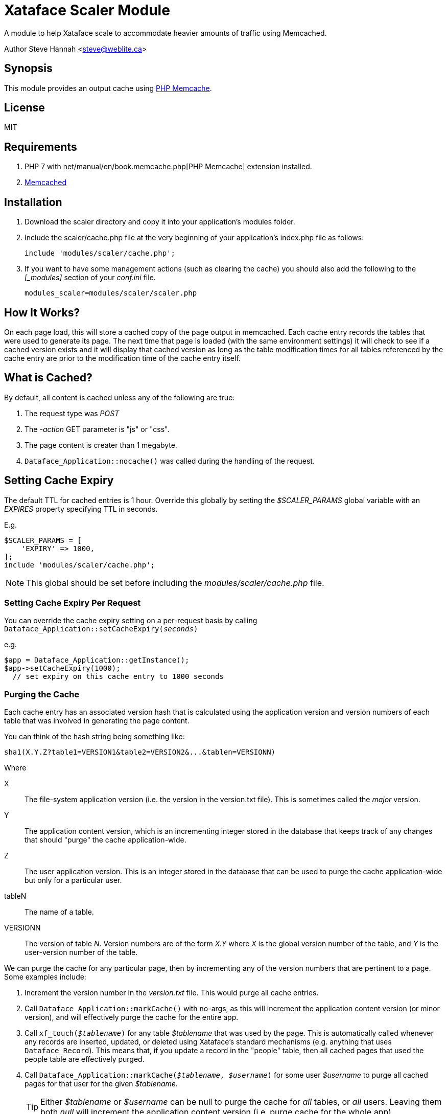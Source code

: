 = Xataface Scaler Module

A module to help Xataface scale to accommodate heavier amounts of traffic using Memcached.

Author Steve Hannah <steve@weblite.ca>
	
== Synopsis

This module provides an output cache using https://www.php.net/manual/en/book.memcache.php[PHP Memcache].

== License

MIT

== Requirements

. PHP 7 with net/manual/en/book.memcache.php[PHP Memcache] extension installed.
. https://www.memcached.org/[Memcached]

== Installation

1. Download the scaler directory and copy it into your application's modules folder.
2. Include the scaler/cache.php file at the very beginning of your application's index.php file as follows:
+
[source,php]
----
include 'modules/scaler/cache.php';
----
3. If you want to have some management actions (such as clearing the cache) you should also
add the following to the _[_modules]_ section of your _conf.ini_ file.
+
	modules_scaler=modules/scaler/scaler.php
	

== How It Works?

On each page load, this will store a cached copy of the page output in memcached.  Each cache entry records the tables that were used to generate its page.  The next time that page is loaded (with the same environment settings) it will check to see if a cached version exists and it will display that cached version as long as the table modification times for all tables referenced by the cache entry are prior to the modification time of the cache entry itself.

== What is Cached?

By default, all content is cached unless any of the following are true:

1. The request type was _POST_
2. The _-action_ GET parameter is "js" or "css".
3. The page content is creater than 1 megabyte.
3. `Dataface_Application::nocache()` was called during the handling of the request.

== Setting Cache Expiry

The default TTL for cached entries is 1 hour.  Override this globally by setting the _$SCALER_PARAMS_ global variable with an _EXPIRES_ property specifying TTL in seconds.

E.g.

[source,php]
----
$SCALER_PARAMS = [
    'EXPIRY' => 1000,
];
include 'modules/scaler/cache.php';
----

NOTE: This global should be set before including the _modules/scaler/cache.php_ file.

=== Setting Cache Expiry Per Request

You can override the cache expiry setting on a per-request basis by calling `Dataface_Application::setCacheExpiry(_seconds_)`

e.g.

[source,php]
----
$app = Dataface_Application::getInstance();
$app->setCacheExpiry(1000);
  // set expiry on this cache entry to 1000 seconds
----

=== Purging the Cache

Each cache entry has an associated version hash that is calculated using the application version and  version numbers of each table that was involved in generating the page content.

You can think of the hash string being something like:

----
sha1(X.Y.Z?table1=VERSION1&table2=VERSION2&...&tablen=VERSIONN)
----

Where

X::
The file-system application version (i.e. the version in the version.txt file).  This is sometimes called the _major_ version.
Y::
The application content version, which is an incrementing integer stored in the database that keeps track of any changes that should "purge" the cache application-wide.
Z:: The user application version.  This is an integer stored in the database that can be used to purge the cache application-wide but only for a particular user.
tableN::
The name of a table.
VERSIONN::
The version of table _N_.  Version numbers are of the form _X.Y_ where _X_ is the global version number of the table, and _Y_ is the user-version number of the table.

We can purge the cache for any particular page, then by incrementing any of the version numbers that are pertinent to a page.  Some examples include:

1. Increment the version number in the _version.txt_ file.  This would purge all cache entries.
2. Call `Dataface_Application::markCache()` with no-args, as this will increment the application content version (or minor version), and will effectively purge the cache for the entire app.
3. Call `xf_touch(_$tablename_)` for any table _$tablename_ that was used by the page.  This is automatically called whenever any records are inserted, updated, or deleted using Xataface's standard mechanisms (e.g. anything that uses `Dataface_Record`).  This means that, if you update a record in the "people" table, then all cached pages that used the people table are effectively purged.
4. Call `Dataface_Application::markCache(_$tablename_, _$username_)` for some user _$username_ to purge all cached pages for that user for the given _$tablename_.
+
TIP: Either _$tablename_ or _$username_ can be null to purge the cache for _all_ tables, or _all_ users.  Leaving them both _null_ will increment the application content version (i.e. purge cache for the whole app).

== Advanced Usage

=== Tracking Used Tables

By default the tables used in a request are incorporated into the version string for the cache entry of that page. This is a fairly conservative approach as it ensures that the cache will be purged if any changes are made in any of the used tables.  In some cases, you may desire a more aggressive approach where you only invalidate the cache for certain specific tables.

You can override this option at the application level using the conf.ini file, the table level (using the fields.ini file), or the action level (using the actions.ini file).

.Overriding at the application level, in the conf.ini file
[source,ini]
----
[_cache]
  trackUsedTables=0
----

.Overriding at the table-level, in the fields.ini file.  This entry should be at the top of the fields.ini file before any field definitions.
[source,ini]
----
scaler.trackUsedTables=0
----

.Overriding at the action-level in the actions.ini file.  This entry can be added to an action definition to cause it to NOT track the used tables.
[source,ini]
----
scaler.trackUsedTables=0
----

=== Table Dependencies

Some tables may "depend" on other tables, meaning that their versions should be incremented when any of their dependency table versions are incremented.  For example, if a MySQL view is used, its version number won't be incremented when changes are made to its underlying tables.  In this case we need to tell Xataface that the view "depends" on these tables.  We can do that by adding a _table.depends_ directive to the top of the _fields.ini_ file with a comma-delimited list of the tables that this view depends on.

e.g.

[source,ini]
----
table.depends=table1,table2,...,tableN
----

We can combine the concept of _table dependencies_ with _Tracking used tables_ to achieve more fine-grained control over when the cache for requests on a particular table are purged.

For example, suppose we have a temporary table called __tmp_playlist_ that is formed by joining a _songs_ table with a _playlist_ table - where the _playlist_ table is a _join_ table between _songs_ and the _users_ table.  We might only care if the _join_ table is updated, since this is what dictates what is shown in the list.  In this case we could add the following directives to the __tmp_playlist_ fields.ini file:

[source,ini]
----
scaler.trackUsedTables=0
table.depends=playlist
----

=== Table Subset Dependencies

Consider the __tmp_playlist_ example from the previous section.  The __tmp_playlist_ table only includes rows from _playlist_ pertaining to the current user.  If we purge the cache whenever a change is made to the _playlist_ table, then when any user adds or removes a song from their playlist, _all_ users will have their cache invalidated.

It would be better if only the user whose playlist has changed has their cache invalidated.  This can be achieved the _playlist_ table has either a _username_ or _userid_ field.  If we mark the username/userid field in that table, then Xataface will track the version on a phantom table called __my_playlist_.  This __my_playlist_ table is not a real table, but it can be referenced by the `table.depends` directive.  It has the special property that its version is managed on a "per-user" basis, based on the userid/username field in the _playlist_ table.

For example, suppose the _playlist_ table has two columns `userid` and `songid`.  The `userid` corresponds with the `userid` of the _users_ table.  Then we can add the `userid=1` directive to the `userid` field in the _playlist_ table's fields.ini file as follows:

[source,ini]
----
[userid]
  userid=1
----

Then in the fields.ini file for the __tmp_playlist_ table, we would have:

[source,ini]
----
table.depends=_my_playlist
scaler.trackUsedTables=0
----

Now, cached entries for the __tmp_playlist_ table are invalidated only when records are added, updated, or removed with _userid_ equal to the current user's userid.

**Fields.ini  directives**

userid::
Adding `userid=1` marks the column as storing a user ID (usually an integer ID corresponding to a record from the _users_ table).

username::
Adding `username=1` marks the column as storing a username (a string) corresponding to a record from the _users_ table.







